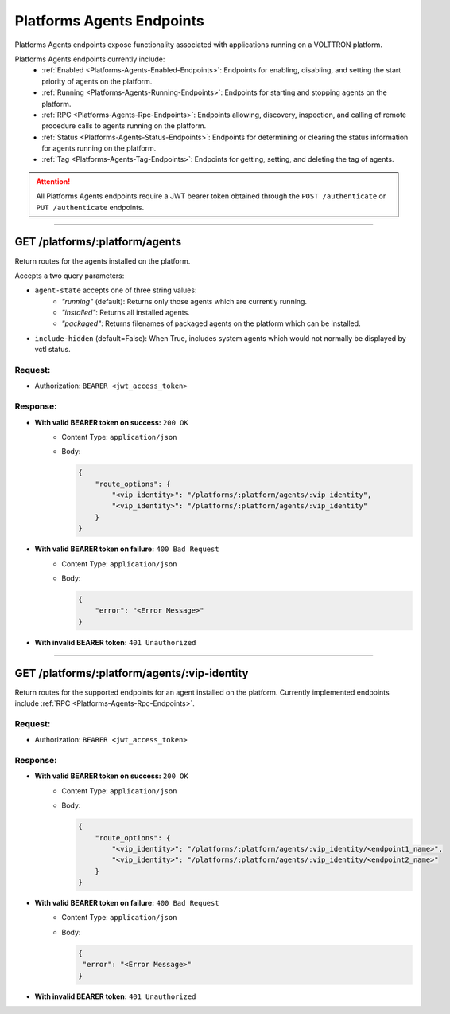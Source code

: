 .. _Platforms-Agents-Endpoints:

==========================
Platforms Agents Endpoints
==========================

Platforms Agents endpoints expose functionality associated with applications
running on a VOLTTRON platform.

Platforms Agents endpoints currently include:
    * :ref:`Enabled <Platforms-Agents-Enabled-Endpoints>`: Endpoints for enabling, disabling, and setting the start priority of
      agents on the platform.
    * :ref:`Running <Platforms-Agents-Running-Endpoints>`: Endpoints for starting and stopping agents on the platform.
    * :ref:`RPC <Platforms-Agents-Rpc-Endpoints>`: Endpoints allowing, discovery, inspection, and calling of remote procedure
      calls to agents running on the platform.
    * :ref:`Status <Platforms-Agents-Status-Endpoints>`: Endpoints for determining or clearing the status information for agents
      running on the platform.
    * :ref:`Tag <Platforms-Agents-Tag-Endpoints>`: Endpoints for getting, setting, and deleting the tag of agents.

.. attention::
    All Platforms Agents endpoints require a JWT bearer token obtained through the
    ``POST /authenticate`` or ``PUT /authenticate`` endpoints.

--------------

GET /platforms/:platform/agents
===============================

Return routes for the agents installed on the platform.

Accepts a two query parameters:

* ``agent-state`` accepts one of three string values:
    - *"running"* (default): Returns only those agents which are currently running.
    - *"installed"*: Returns all installed agents.
    - *"packaged"*: Returns filenames of packaged agents on the platform which can be installed.
* ``include-hidden`` (default=False): When True, includes system agents which would not normally be displayed by vctl status.

Request:
--------

* Authorization: ``BEARER <jwt_access_token>``

Response:
---------

* **With valid BEARER token on success:** ``200 OK``
    - Content Type: ``application/json``
    - Body:

      .. code-block:: JSON

            {
                "route_options": {
                    "<vip_identity>": "/platforms/:platform/agents/:vip_identity",
                    "<vip_identity>": "/platforms/:platform/agents/:vip_identity"
                }
            }

* **With valid BEARER token on failure:** ``400 Bad Request``
    - Content Type: ``application/json``
    - Body:

      .. code-block:: JSON

            {
                "error": "<Error Message>"
            }

* **With invalid BEARER token:** ``401 Unauthorized``

------------------------------------------------------------------------------------------

GET /platforms/:platform/agents/:vip-identity
=============================================

Return routes for the supported endpoints for an agent installed on the platform.
Currently implemented endpoints include :ref:`RPC <Platforms-Agents-Rpc-Endpoints>`.

Request:
--------

* Authorization: ``BEARER <jwt_access_token>``

Response:
---------

* **With valid BEARER token on success:** ``200 OK``
    - Content Type: ``application/json``
    - Body:

      .. code-block:: JSON

            {
                "route_options": {
                    "<vip_identity>": "/platforms/:platform/agents/:vip_identity/<endpoint1_name>",
                    "<vip_identity>": "/platforms/:platform/agents/:vip_identity/<endpoint2_name>"
                }
            }

* **With valid BEARER token on failure:** ``400 Bad Request``
    - Content Type: ``application/json``
    - Body:

      .. code-block:: JSON

            {
             "error": "<Error Message>"
            }

* **With invalid BEARER token:** ``401 Unauthorized``
